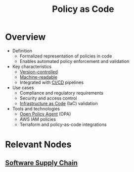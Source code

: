 :PROPERTIES:
:ID:       3285ef29-dbb8-4f18-8656-4ef91b5b13a6
:END:
#+title: Policy as Code
#+filetags: :meta:cs:web:

* Overview

- Definition
  + Formalized representation of policies in code
  + Enables automated policy enforcement and validation
- Key characteristics
  + [[id:038e3720-0307-41d8-bcb1-e77b75a161df][Version-controlled]]
  + [[id:221dcec9-bbf1-4dc3-b03c-d8cf98d74b34][Machine-readable]]
  + Integrated with [[id:d16357db-fc8a-4b9a-a0b1-0c613d66d6aa][CI/CD]] pipelines
- Use cases
  + Compliance and regulatory requirements
  + Security and access control
  + [[id:52c69951-3bcb-4aa8-9529-f18af61d46ff][Infrastructure as Code]] (IaC) validation
- Tools and technologies
  + [[id:13806880-ed30-4b21-8c67-016da5037ce7][Open Policy Agent]] (OPA)
  + AWS IAM policies
  + Terraform and policy-as-code integrations

* Relevant Nodes
** [[id:38d7a0a6-3546-4584-8b38-1b8a316dfd1a][Software Supply Chain]]
